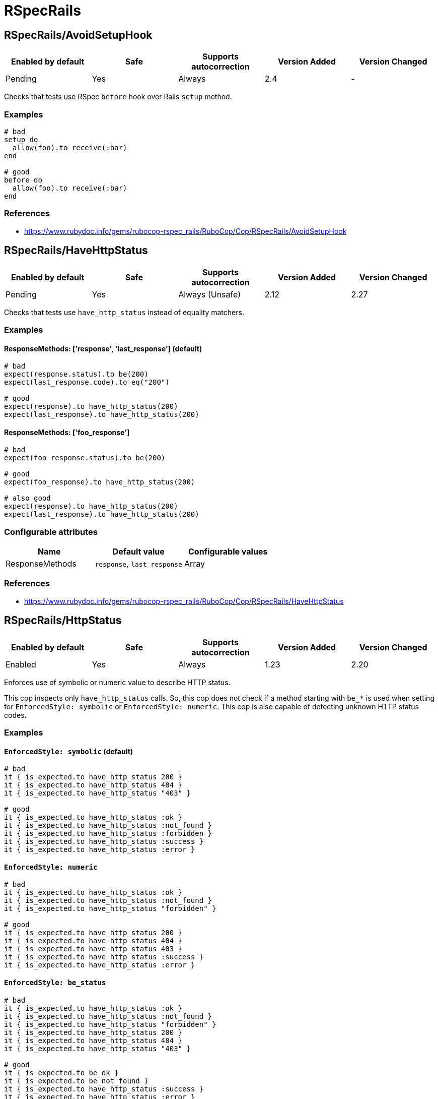 ////
  Do NOT edit this file by hand directly, as it is automatically generated.

  Please make any necessary changes to the cop documentation within the source files themselves.
////

= RSpecRails

[#rspecrailsavoidsetuphook]
== RSpecRails/AvoidSetupHook

|===
| Enabled by default | Safe | Supports autocorrection | Version Added | Version Changed

| Pending
| Yes
| Always
| 2.4
| -
|===

Checks that tests use RSpec `before` hook over Rails `setup` method.

[#examples-rspecrailsavoidsetuphook]
=== Examples

[source,ruby]
----
# bad
setup do
  allow(foo).to receive(:bar)
end

# good
before do
  allow(foo).to receive(:bar)
end
----

[#references-rspecrailsavoidsetuphook]
=== References

* https://www.rubydoc.info/gems/rubocop-rspec_rails/RuboCop/Cop/RSpecRails/AvoidSetupHook

[#rspecrailshavehttpstatus]
== RSpecRails/HaveHttpStatus

|===
| Enabled by default | Safe | Supports autocorrection | Version Added | Version Changed

| Pending
| Yes
| Always (Unsafe)
| 2.12
| 2.27
|===

Checks that tests use `have_http_status` instead of equality matchers.

[#examples-rspecrailshavehttpstatus]
=== Examples

[#responsemethods_-__response__-_last_response__-_default_-rspecrailshavehttpstatus]
==== ResponseMethods: ['response', 'last_response'] (default)

[source,ruby]
----
# bad
expect(response.status).to be(200)
expect(last_response.code).to eq("200")

# good
expect(response).to have_http_status(200)
expect(last_response).to have_http_status(200)
----

[#responsemethods_-__foo_response__-rspecrailshavehttpstatus]
==== ResponseMethods: ['foo_response']

[source,ruby]
----
# bad
expect(foo_response.status).to be(200)

# good
expect(foo_response).to have_http_status(200)

# also good
expect(response).to have_http_status(200)
expect(last_response).to have_http_status(200)
----

[#configurable-attributes-rspecrailshavehttpstatus]
=== Configurable attributes

|===
| Name | Default value | Configurable values

| ResponseMethods
| `response`, `last_response`
| Array
|===

[#references-rspecrailshavehttpstatus]
=== References

* https://www.rubydoc.info/gems/rubocop-rspec_rails/RuboCop/Cop/RSpecRails/HaveHttpStatus

[#rspecrailshttpstatus]
== RSpecRails/HttpStatus

|===
| Enabled by default | Safe | Supports autocorrection | Version Added | Version Changed

| Enabled
| Yes
| Always
| 1.23
| 2.20
|===

Enforces use of symbolic or numeric value to describe HTTP status.

This cop inspects only `have_http_status` calls.
So, this cop does not check if a method starting with `be_*` is used
when setting for `EnforcedStyle: symbolic` or
`EnforcedStyle: numeric`.
This cop is also capable of detecting unknown HTTP status codes.

[#examples-rspecrailshttpstatus]
=== Examples

[#_enforcedstyle_-symbolic_-_default_-rspecrailshttpstatus]
==== `EnforcedStyle: symbolic` (default)

[source,ruby]
----
# bad
it { is_expected.to have_http_status 200 }
it { is_expected.to have_http_status 404 }
it { is_expected.to have_http_status "403" }

# good
it { is_expected.to have_http_status :ok }
it { is_expected.to have_http_status :not_found }
it { is_expected.to have_http_status :forbidden }
it { is_expected.to have_http_status :success }
it { is_expected.to have_http_status :error }
----

[#_enforcedstyle_-numeric_-rspecrailshttpstatus]
==== `EnforcedStyle: numeric`

[source,ruby]
----
# bad
it { is_expected.to have_http_status :ok }
it { is_expected.to have_http_status :not_found }
it { is_expected.to have_http_status "forbidden" }

# good
it { is_expected.to have_http_status 200 }
it { is_expected.to have_http_status 404 }
it { is_expected.to have_http_status 403 }
it { is_expected.to have_http_status :success }
it { is_expected.to have_http_status :error }
----

[#_enforcedstyle_-be_status_-rspecrailshttpstatus]
==== `EnforcedStyle: be_status`

[source,ruby]
----
# bad
it { is_expected.to have_http_status :ok }
it { is_expected.to have_http_status :not_found }
it { is_expected.to have_http_status "forbidden" }
it { is_expected.to have_http_status 200 }
it { is_expected.to have_http_status 404 }
it { is_expected.to have_http_status "403" }

# good
it { is_expected.to be_ok }
it { is_expected.to be_not_found }
it { is_expected.to have_http_status :success }
it { is_expected.to have_http_status :error }
----

[source,ruby]
----
# bad
it { is_expected.to have_http_status :oki_doki }

# good
it { is_expected.to have_http_status :ok }
----

[#configurable-attributes-rspecrailshttpstatus]
=== Configurable attributes

|===
| Name | Default value | Configurable values

| EnforcedStyle
| `symbolic`
| `numeric`, `symbolic`, `be_status`
|===

[#references-rspecrailshttpstatus]
=== References

* https://www.rubydoc.info/gems/rubocop-rspec_rails/RuboCop/Cop/RSpecRails/HttpStatus

[#rspecrailsinferredspectype]
== RSpecRails/InferredSpecType

|===
| Enabled by default | Safe | Supports autocorrection | Version Added | Version Changed

| Pending
| No
| Always (Unsafe)
| 2.14
| -
|===

Identifies redundant spec type.

After setting up rspec-rails, you will have enabled
`config.infer_spec_type_from_file_location!` by default in
spec/rails_helper.rb. This cop works in conjunction with this config.
If you disable this config, disable this cop as well.

[#safety-rspecrailsinferredspectype]
=== Safety

This cop is marked as unsafe because
`config.infer_spec_type_from_file_location!` may not be enabled.

[#examples-rspecrailsinferredspectype]
=== Examples

[source,ruby]
----
# bad
# spec/models/user_spec.rb
RSpec.describe User, type: :model do
end

# good
# spec/models/user_spec.rb
RSpec.describe User do
end

# good
# spec/models/user_spec.rb
RSpec.describe User, type: :common do
end
----

[#_inferences_-configuration-rspecrailsinferredspectype]
==== `Inferences` configuration

[source,ruby]
----
# .rubocop.yml
# RSpecRails/InferredSpecType:
#   Inferences:
#     services: service

# bad
# spec/services/user_spec.rb
RSpec.describe User, type: :service do
end

# good
# spec/services/user_spec.rb
RSpec.describe User do
end

# good
# spec/services/user_spec.rb
RSpec.describe User, type: :common do
end
----

[#configurable-attributes-rspecrailsinferredspectype]
=== Configurable attributes

|===
| Name | Default value | Configurable values

| Inferences
| `{"channels" => "channel", "controllers" => "controller", "features" => "feature", "generator" => "generator", "helpers" => "helper", "jobs" => "job", "mailboxes" => "mailbox", "mailers" => "mailer", "models" => "model", "requests" => "request", "integration" => "request", "api" => "request", "routing" => "routing", "system" => "system", "views" => "view"}`
| 
|===

[#references-rspecrailsinferredspectype]
=== References

* https://www.rubydoc.info/gems/rubocop-rspec_rails/RuboCop/Cop/RSpecRails/InferredSpecType

[#rspecrailsminitestassertions]
== RSpecRails/MinitestAssertions

|===
| Enabled by default | Safe | Supports autocorrection | Version Added | Version Changed

| Pending
| Yes
| Always
| 2.17
| -
|===

Check if using Minitest-like matchers.

Check the use of minitest-like matchers
starting with `assert_` or `refute_`.

[#examples-rspecrailsminitestassertions]
=== Examples

[source,ruby]
----
# bad
assert_equal(a, b)
assert_equal a, b, "must be equal"
assert_not_includes a, b
refute_equal(a, b)
assert_nil a
refute_empty(b)
assert_true(a)
assert_false(a)

# good
expect(b).to eq(a)
expect(b).to(eq(a), "must be equal")
expect(a).not_to include(b)
expect(b).not_to eq(a)
expect(a).to eq(nil)
expect(a).not_to be_empty
expect(a).to be(true)
expect(a).to be(false)
----

[#references-rspecrailsminitestassertions]
=== References

* https://www.rubydoc.info/gems/rubocop-rspec_rails/RuboCop/Cop/RSpecRails/MinitestAssertions

[#rspecrailsnegationbevalid]
== RSpecRails/NegationBeValid

|===
| Enabled by default | Safe | Supports autocorrection | Version Added | Version Changed

| Pending
| No
| Command-line only (Unsafe)
| 2.23
| 2.29
|===

Enforces use of `be_invalid` or `not_to` for negated be_valid.

[#safety-rspecrailsnegationbevalid]
=== Safety

This cop is unsafe because it cannot guarantee that
the test target is an instance of `ActiveModel::Validations``.

[#examples-rspecrailsnegationbevalid]
=== Examples

[#enforcedstyle_-not_to-_default_-rspecrailsnegationbevalid]
==== EnforcedStyle: not_to (default)

[source,ruby]
----
# bad
expect(foo).to be_invalid

# good
expect(foo).not_to be_valid

# good (with method chain)
expect(foo).to be_invalid.and be_odd
----

[#enforcedstyle_-be_invalid-rspecrailsnegationbevalid]
==== EnforcedStyle: be_invalid

[source,ruby]
----
# bad
expect(foo).not_to be_valid

# good
expect(foo).to be_invalid

# good (with method chain)
expect(foo).to be_invalid.or be_even
----

[#configurable-attributes-rspecrailsnegationbevalid]
=== Configurable attributes

|===
| Name | Default value | Configurable values

| EnforcedStyle
| `not_to`
| `not_to`, `be_invalid`
|===

[#references-rspecrailsnegationbevalid]
=== References

* https://www.rubydoc.info/gems/rubocop-rspec_rails/RuboCop/Cop/RSpecRails/NegationBeValid

[#rspecrailstravelaround]
== RSpecRails/TravelAround

|===
| Enabled by default | Safe | Supports autocorrection | Version Added | Version Changed

| Pending
| No
| Always (Unsafe)
| 2.19
| -
|===

Prefer to travel in `before` rather than `around`.

[#safety-rspecrailstravelaround]
=== Safety

This cop is unsafe because the automatic `travel_back` is only run
on test cases that are considered as Rails related.

And also, this cop's autocorrection is unsafe because the order of
execution will change if other steps exist before traveling in
`around`.

[#examples-rspecrailstravelaround]
=== Examples

[source,ruby]
----
# bad
around do |example|
  freeze_time do
    example.run
  end
end

# bad
around do |example|
  freeze_time(&example)
end

# good
before { freeze_time }
----

[#references-rspecrailstravelaround]
=== References

* https://www.rubydoc.info/gems/rubocop-rspec_rails/RuboCop/Cop/RSpecRails/TravelAround
